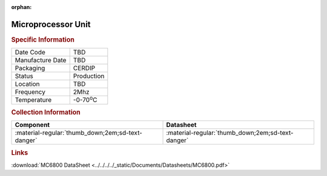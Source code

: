 :orphan:

.. _MC68B00S:

Microprocessor Unit
===================

.. image:: ../../../../images/NOIMAGE.png
   :width: 400
   :align: center

.. rubric:: Specific Information

.. csv-table:: 
   :widths: auto

   "Date Code","TBD"
   "Manufacture Date","TBD"
   "Packaging","CERDIP"
   "Status","Production"
   "Location","TBD"
   "Frequency","2Mhz"
   "Temperature","-0-70\ :sup:`o`\ C"
      

.. rubric:: Collection Information

.. csv-table:: 
   :header: "Component","Datasheet"
   :widths: auto

   ":material-regular:`thumb_down;2em;sd-text-danger`",":material-regular:`thumb_down;2em;sd-text-danger`"


.. rubric:: Links

:download:`MC6800 DataSheet <../../../../_static/Documents/Datasheets/MC6800.pdf>`

